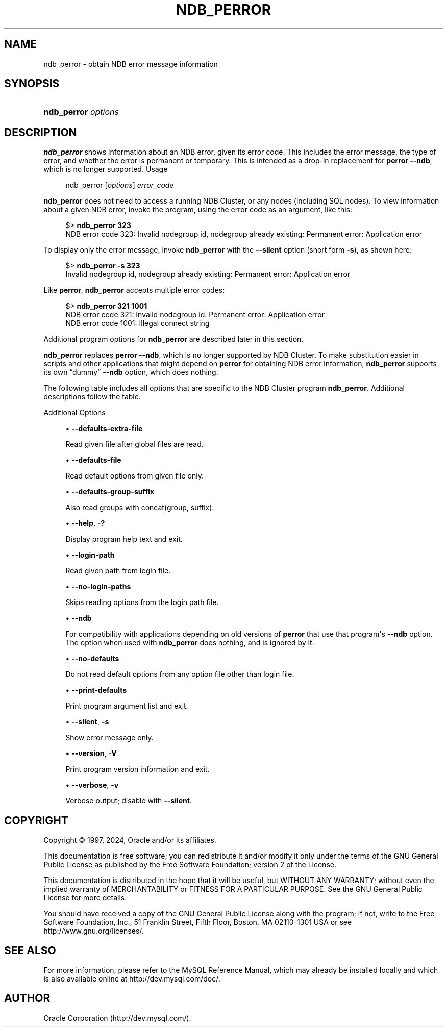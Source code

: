 '\" t
.\"     Title: ndb_perror
.\"    Author: [FIXME: author] [see http://docbook.sf.net/el/author]
.\" Generator: DocBook XSL Stylesheets v1.79.1 <http://docbook.sf.net/>
.\"      Date: 09/13/2024
.\"    Manual: MySQL Database System
.\"    Source: MySQL 9.0
.\"  Language: English
.\"
.TH "NDB_PERROR" "1" "09/13/2024" "MySQL 9\&.0" "MySQL Database System"
.\" -----------------------------------------------------------------
.\" * Define some portability stuff
.\" -----------------------------------------------------------------
.\" ~~~~~~~~~~~~~~~~~~~~~~~~~~~~~~~~~~~~~~~~~~~~~~~~~~~~~~~~~~~~~~~~~
.\" http://bugs.debian.org/507673
.\" http://lists.gnu.org/archive/html/groff/2009-02/msg00013.html
.\" ~~~~~~~~~~~~~~~~~~~~~~~~~~~~~~~~~~~~~~~~~~~~~~~~~~~~~~~~~~~~~~~~~
.ie \n(.g .ds Aq \(aq
.el       .ds Aq '
.\" -----------------------------------------------------------------
.\" * set default formatting
.\" -----------------------------------------------------------------
.\" disable hyphenation
.nh
.\" disable justification (adjust text to left margin only)
.ad l
.\" -----------------------------------------------------------------
.\" * MAIN CONTENT STARTS HERE *
.\" -----------------------------------------------------------------
.SH "NAME"
ndb_perror \- obtain NDB error message information
.SH "SYNOPSIS"
.HP \w'\fBndb_perror\ \fR\fB\fIoptions\fR\fR\ 'u
\fBndb_perror \fR\fB\fIoptions\fR\fR
.SH "DESCRIPTION"
.PP
\fBndb_perror\fR
shows information about an NDB error, given its error code\&. This includes the error message, the type of error, and whether the error is permanent or temporary\&. This is intended as a drop\-in replacement for
\fBperror\fR
\fB\-\-ndb\fR, which is no longer supported\&.
Usage
.sp
.if n \{\
.RS 4
.\}
.nf
ndb_perror [\fIoptions\fR] \fIerror_code\fR
.fi
.if n \{\
.RE
.\}
.PP
\fBndb_perror\fR
does not need to access a running NDB Cluster, or any nodes (including SQL nodes)\&. To view information about a given NDB error, invoke the program, using the error code as an argument, like this:
.sp
.if n \{\
.RS 4
.\}
.nf
$> \fBndb_perror 323\fR
NDB error code 323: Invalid nodegroup id, nodegroup already existing: Permanent error: Application error
.fi
.if n \{\
.RE
.\}
.PP
To display only the error message, invoke
\fBndb_perror\fR
with the
\fB\-\-silent\fR
option (short form
\fB\-s\fR), as shown here:
.sp
.if n \{\
.RS 4
.\}
.nf
$> \fBndb_perror \-s 323\fR
Invalid nodegroup id, nodegroup already existing: Permanent error: Application error
.fi
.if n \{\
.RE
.\}
.PP
Like
\fBperror\fR,
\fBndb_perror\fR
accepts multiple error codes:
.sp
.if n \{\
.RS 4
.\}
.nf
$> \fBndb_perror 321 1001\fR
NDB error code 321: Invalid nodegroup id: Permanent error: Application error
NDB error code 1001: Illegal connect string
.fi
.if n \{\
.RE
.\}
.PP
Additional program options for
\fBndb_perror\fR
are described later in this section\&.
.PP
\fBndb_perror\fR
replaces
\fBperror\fR
\fB\-\-ndb\fR, which is no longer supported by NDB Cluster\&. To make substitution easier in scripts and other applications that might depend on
\fBperror\fR
for obtaining NDB error information,
\fBndb_perror\fR
supports its own
\(lqdummy\(rq
\fB\-\-ndb\fR
option, which does nothing\&.
.PP
The following table includes all options that are specific to the NDB Cluster program
\fBndb_perror\fR\&. Additional descriptions follow the table\&.
.PP
Additional Options
.sp
.RS 4
.ie n \{\
\h'-04'\(bu\h'+03'\c
.\}
.el \{\
.sp -1
.IP \(bu 2.3
.\}
\fB\-\-defaults\-extra\-file\fR
.TS
allbox tab(:);
lB l
lB l
lB l.
T{
Command-Line Format
T}:T{
--defaults-extra-file=path
T}
T{
Type
T}:T{
String
T}
T{
Default Value
T}:T{
[none]
T}
.TE
.sp 1
Read given file after global files are read\&.
.RE
.sp
.RS 4
.ie n \{\
\h'-04'\(bu\h'+03'\c
.\}
.el \{\
.sp -1
.IP \(bu 2.3
.\}
\fB\-\-defaults\-file\fR
.TS
allbox tab(:);
lB l
lB l
lB l.
T{
Command-Line Format
T}:T{
--defaults-file=path
T}
T{
Type
T}:T{
String
T}
T{
Default Value
T}:T{
[none]
T}
.TE
.sp 1
Read default options from given file only\&.
.RE
.sp
.RS 4
.ie n \{\
\h'-04'\(bu\h'+03'\c
.\}
.el \{\
.sp -1
.IP \(bu 2.3
.\}
\fB\-\-defaults\-group\-suffix\fR
.TS
allbox tab(:);
lB l
lB l
lB l.
T{
Command-Line Format
T}:T{
--defaults-group-suffix=string
T}
T{
Type
T}:T{
String
T}
T{
Default Value
T}:T{
[none]
T}
.TE
.sp 1
Also read groups with concat(group, suffix)\&.
.RE
.sp
.RS 4
.ie n \{\
\h'-04'\(bu\h'+03'\c
.\}
.el \{\
.sp -1
.IP \(bu 2.3
.\}
\fB\-\-help\fR,
\fB\-?\fR
.TS
allbox tab(:);
lB l.
T{
Command-Line Format
T}:T{
--help
T}
.TE
.sp 1
Display program help text and exit\&.
.RE
.sp
.RS 4
.ie n \{\
\h'-04'\(bu\h'+03'\c
.\}
.el \{\
.sp -1
.IP \(bu 2.3
.\}
\fB\-\-login\-path\fR
.TS
allbox tab(:);
lB l
lB l
lB l.
T{
Command-Line Format
T}:T{
--login-path=path
T}
T{
Type
T}:T{
String
T}
T{
Default Value
T}:T{
[none]
T}
.TE
.sp 1
Read given path from login file\&.
.RE
.sp
.RS 4
.ie n \{\
\h'-04'\(bu\h'+03'\c
.\}
.el \{\
.sp -1
.IP \(bu 2.3
.\}
\fB\-\-no\-login\-paths\fR
.TS
allbox tab(:);
lB l.
T{
Command-Line Format
T}:T{
--no-login-paths
T}
.TE
.sp 1
Skips reading options from the login path file\&.
.RE
.sp
.RS 4
.ie n \{\
\h'-04'\(bu\h'+03'\c
.\}
.el \{\
.sp -1
.IP \(bu 2.3
.\}
\fB\-\-ndb\fR
.TS
allbox tab(:);
lB l.
T{
Command-Line Format
T}:T{
--ndb
T}
.TE
.sp 1
For compatibility with applications depending on old versions of
\fBperror\fR
that use that program\*(Aqs
\fB\-\-ndb\fR
option\&. The option when used with
\fBndb_perror\fR
does nothing, and is ignored by it\&.
.RE
.sp
.RS 4
.ie n \{\
\h'-04'\(bu\h'+03'\c
.\}
.el \{\
.sp -1
.IP \(bu 2.3
.\}
\fB\-\-no\-defaults\fR
.TS
allbox tab(:);
lB l.
T{
Command-Line Format
T}:T{
--no-defaults
T}
.TE
.sp 1
Do not read default options from any option file other than login file\&.
.RE
.sp
.RS 4
.ie n \{\
\h'-04'\(bu\h'+03'\c
.\}
.el \{\
.sp -1
.IP \(bu 2.3
.\}
\fB\-\-print\-defaults\fR
.TS
allbox tab(:);
lB l.
T{
Command-Line Format
T}:T{
--print-defaults
T}
.TE
.sp 1
Print program argument list and exit\&.
.RE
.sp
.RS 4
.ie n \{\
\h'-04'\(bu\h'+03'\c
.\}
.el \{\
.sp -1
.IP \(bu 2.3
.\}
\fB\-\-silent\fR,
\fB\-s\fR
.TS
allbox tab(:);
lB l.
T{
Command-Line Format
T}:T{
--silent
T}
.TE
.sp 1
Show error message only\&.
.RE
.sp
.RS 4
.ie n \{\
\h'-04'\(bu\h'+03'\c
.\}
.el \{\
.sp -1
.IP \(bu 2.3
.\}
\fB\-\-version\fR,
\fB\-V\fR
.TS
allbox tab(:);
lB l.
T{
Command-Line Format
T}:T{
--version
T}
.TE
.sp 1
Print program version information and exit\&.
.RE
.sp
.RS 4
.ie n \{\
\h'-04'\(bu\h'+03'\c
.\}
.el \{\
.sp -1
.IP \(bu 2.3
.\}
\fB\-\-verbose\fR,
\fB\-v\fR
.TS
allbox tab(:);
lB l.
T{
Command-Line Format
T}:T{
--verbose
T}
.TE
.sp 1
Verbose output; disable with
\fB\-\-silent\fR\&.
.RE
.SH "COPYRIGHT"
.br
.PP
Copyright \(co 1997, 2024, Oracle and/or its affiliates.
.PP
This documentation is free software; you can redistribute it and/or modify it only under the terms of the GNU General Public License as published by the Free Software Foundation; version 2 of the License.
.PP
This documentation is distributed in the hope that it will be useful, but WITHOUT ANY WARRANTY; without even the implied warranty of MERCHANTABILITY or FITNESS FOR A PARTICULAR PURPOSE. See the GNU General Public License for more details.
.PP
You should have received a copy of the GNU General Public License along with the program; if not, write to the Free Software Foundation, Inc., 51 Franklin Street, Fifth Floor, Boston, MA 02110-1301 USA or see http://www.gnu.org/licenses/.
.sp
.SH "SEE ALSO"
For more information, please refer to the MySQL Reference Manual,
which may already be installed locally and which is also available
online at http://dev.mysql.com/doc/.
.SH AUTHOR
Oracle Corporation (http://dev.mysql.com/).
